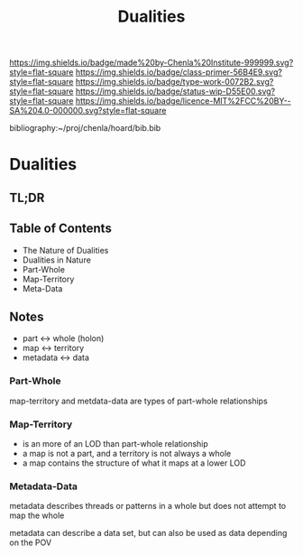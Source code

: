#   -*- mode: org; fill-column: 60 -*-

#+TITLE: Dualities
#+STARTUP: showall
#+TOC: headlines 4
#+PROPERTY: filename

[[https://img.shields.io/badge/made%20by-Chenla%20Institute-999999.svg?style=flat-square]] 
[[https://img.shields.io/badge/class-primer-56B4E9.svg?style=flat-square]]
[[https://img.shields.io/badge/type-work-0072B2.svg?style=flat-square]]
[[https://img.shields.io/badge/status-wip-D55E00.svg?style=flat-square]]
[[https://img.shields.io/badge/licence-MIT%2FCC%20BY--SA%204.0-000000.svg?style=flat-square]]

bibliography:~/proj/chenla/hoard/bib.bib

* Dualities
:PROPERTIES:
:CUSTOM_ID:
:Name:     /home/deerpig/proj/chenla/warp/ww-dualities.org
:Created:  2018-03-21T18:29@Prek Leap (11.642600N-104.919210W)
:ID:       e896fbca-99d6-461e-a6d9-bc189290dc60
:VER:      574903855.243785982
:GEO:      48P-491193-1287029-15
:BXID:     proj:GIO7-8627
:Class:    primer
:Type:     work
:Status:   wip
:Licence:  MIT/CC BY-SA 4.0
:END:

** TL;DR

#+begin_comment
Barely touched this here -- but actually this section has
been thought out more than most of the work which goes back
to the Sticky Stuff paper in 2006..  Next will be to go
through and pull in all my other notes and references
#+end_comment

** Table of Contents
 - The Nature of Dualities
 - Dualities in Nature
 - Part-Whole
 - Map-Territory
 - Meta-Data

** Notes

 - part     <->  whole (holon)
 - map      <->  territory
 - metadata <->  data

*** Part-Whole
map-territory and metdata-data are types of part-whole relationships

*** Map-Territory 

  - is an more of an LOD than part-whole relationship
  - a map is not a part, and a territory is not always a whole
  - a map contains the structure of what it maps at a lower LOD

*** Metadata-Data 

metadata describes threads or patterns in a whole but does
not attempt to map the whole

metadata can describe a data set, but can also be used as data
depending on the POV

